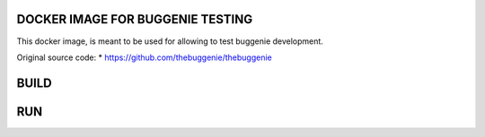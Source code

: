 =================================
DOCKER IMAGE FOR BUGGENIE TESTING
=================================

This docker image, is meant to be used for allowing to test buggenie development.

Original source code:
* https://github.com/thebuggenie/thebuggenie

=====
BUILD
=====

.. highlight:: bash
    $ docker build efestolab/buggenie .


===
RUN
===

.. highlight:: bash
    $ docker run -p 80:80 -v /opt/buggenie:/efesto/buggenie efestolab/buggenie

